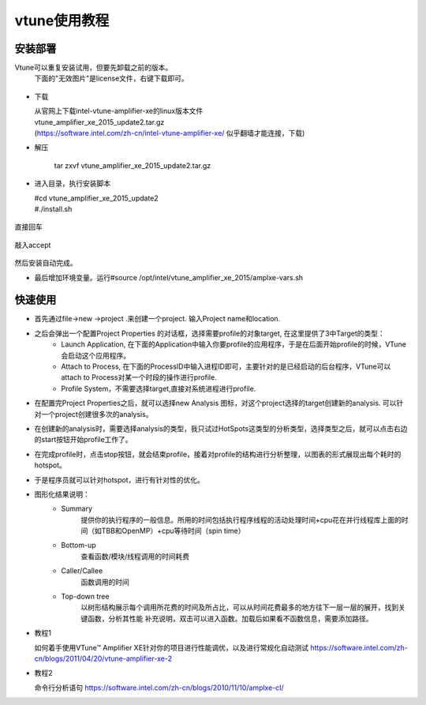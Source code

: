 vtune使用教程
=============

安装部署
---------

Vtune可以重复安装试用，但要先卸载之前的版本。
 下面的"无效图片"是license文件，右键下载即可。

.. figure:: img/Intel_Vtune_TBE.lic

* 下载 

  | 从官网上下载intel-vtune-amplifier-xe的linux版本文件
  | vtune_amplifier_xe_2015_update2.tar.gz
  | (https://software.intel.com/zh-cn/intel-vtune-amplifier-xe/ 似乎翻墙才能连接，下载)

* 解压 

   tar zxvf vtune_amplifier_xe_2015_update2.tar.gz

* 进入目录，执行安装脚本

  |  #cd vtune_amplifier_xe_2015_update2
  |  #./install.sh
        
.. figure:: img/vtune_install_01.png

直接回车

.. figure:: img/vtune_install_02.png

敲入accept

.. figure:: img/vtune_install_03.png
.. figure:: img/vtune_install_04.png
.. figure:: img/vtune_install_05.png
.. figure:: img/vtune_install_06.png
.. figure:: img/vtune_install_07.png
.. figure:: img/vtune_install_08.png

然后安装自动完成。

* 最后增加环境变量。运行#source /opt/intel/vtune_amplifier_xe_2015/amplxe-vars.sh



快速使用
---------

* 首先通过file->new ->project .来创建一个project. 输入Project name和location.
* 之后会弹出一个配置Project Properties 的对话框，选择需要profile的对象target, 在这里提供了3中Target的类型：
        •   Launch Application, 在下面的Application中输入你要profile的应用程序，于是在后面开始profile的时候，VTune会启动这个应用程序。
        •   Attach to Process, 在下面的ProcessID中输入进程ID即可，主要针对的是已经启动的后台程序，VTune可以attach to Process对某一个时段的操作进行profile.
        •   Profile System，不需要选择target,直接对系统进程进行profile.

* 在配置完Project Properties之后，就可以选择new Analysis 图标，对这个project选择的target创建新的analysis. 可以针对一个project创建很多次的analysis。

* 在创建新的analysis时，需要选择analysis的类型，我只试过HotSpots这类型的分析类型，选择类型之后，就可以点击右边的start按钮开始profile工作了。

* 在完成profile时，点击stop按钮，就会结束profile，接着对profile的结构进行分析整理，以图表的形式展现出每个耗时的hotspot。
* 于是程序员就可以针对hotspot，进行有针对性的优化。

* 图形化结果说明：
    * Summary
        提供你的执行程序的一般信息。所用的时间包括执行程序线程的活动处理时间+cpu花在并行线程库上面的时间（如TBB和OpenMP）+cpu等待时间（spin time）
    * Bottom-up
        查看函数/模块/线程调用的时间耗费
    * Caller/Callee
        函数调用的时间
    * Top-down tree
        以树形结构展示每个调用所花费的时间及所占比，可以从时间花费最多的地方往下一层一层的展开，找到关键函数，分析其性能
        补充说明，双击可以进入函数。加载后如果看不函数信息，需要添加路径。

* 教程1 

  如何着手使用VTune™ Amplifier XE针对你的项目进行性能调优，以及进行常规化自动测试
  https://software.intel.com/zh-cn/blogs/2011/04/20/vtune-amplifier-xe-2

* 教程2

  命令行分析语句
  https://software.intel.com/zh-cn/blogs/2010/11/10/amplxe-cl/





